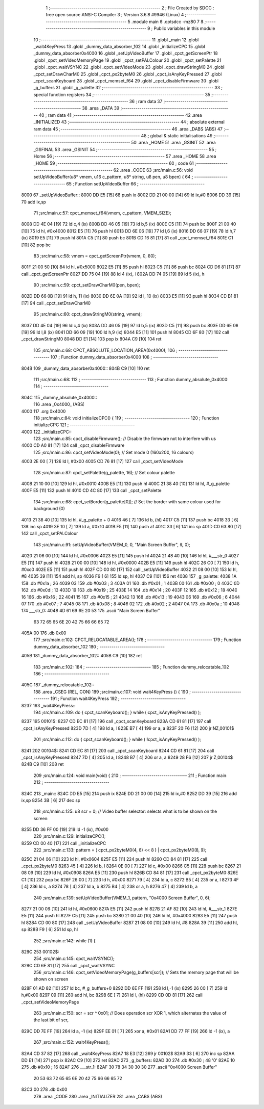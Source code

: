                               1 ;--------------------------------------------------------
                              2 ; File Created by SDCC : free open source ANSI-C Compiler
                              3 ; Version 3.6.8 #9946 (Linux)
                              4 ;--------------------------------------------------------
                              5 	.module main
                              6 	.optsdcc -mz80
                              7 	
                              8 ;--------------------------------------------------------
                              9 ; Public variables in this module
                             10 ;--------------------------------------------------------
                             11 	.globl _main
                             12 	.globl _wait4KeyPress
                             13 	.globl _dummy_data_absorber_102
                             14 	.globl _initializeCPC
                             15 	.globl _dummy_data_absorber0x4000
                             16 	.globl _setUpVideoBuffer
                             17 	.globl _cpct_getScreenPtr
                             18 	.globl _cpct_setVideoMemoryPage
                             19 	.globl _cpct_setPALColour
                             20 	.globl _cpct_setPalette
                             21 	.globl _cpct_waitVSYNC
                             22 	.globl _cpct_setVideoMode
                             23 	.globl _cpct_drawStringM0
                             24 	.globl _cpct_setDrawCharM0
                             25 	.globl _cpct_px2byteM0
                             26 	.globl _cpct_isAnyKeyPressed
                             27 	.globl _cpct_scanKeyboard
                             28 	.globl _cpct_memset_f64
                             29 	.globl _cpct_disableFirmware
                             30 	.globl _g_buffers
                             31 	.globl _g_palette
                             32 ;--------------------------------------------------------
                             33 ; special function registers
                             34 ;--------------------------------------------------------
                             35 ;--------------------------------------------------------
                             36 ; ram data
                             37 ;--------------------------------------------------------
                             38 	.area _DATA
                             39 ;--------------------------------------------------------
                             40 ; ram data
                             41 ;--------------------------------------------------------
                             42 	.area _INITIALIZED
                             43 ;--------------------------------------------------------
                             44 ; absolute external ram data
                             45 ;--------------------------------------------------------
                             46 	.area _DABS (ABS)
                             47 ;--------------------------------------------------------
                             48 ; global & static initialisations
                             49 ;--------------------------------------------------------
                             50 	.area _HOME
                             51 	.area _GSINIT
                             52 	.area _GSFINAL
                             53 	.area _GSINIT
                             54 ;--------------------------------------------------------
                             55 ; Home
                             56 ;--------------------------------------------------------
                             57 	.area _HOME
                             58 	.area _HOME
                             59 ;--------------------------------------------------------
                             60 ; code
                             61 ;--------------------------------------------------------
                             62 	.area _CODE
                             63 ;src/main.c:56: void setUpVideoBuffer(u8* vmem, u16 c_pattern, u8* string, u8 pen, u8 bpen) {
                             64 ;	---------------------------------
                             65 ; Function setUpVideoBuffer
                             66 ; ---------------------------------
   8000                      67 _setUpVideoBuffer::
   8000 DD E5         [15]   68 	push	ix
   8002 DD 21 00 00   [14]   69 	ld	ix,#0
   8006 DD 39         [15]   70 	add	ix,sp
                             71 ;src/main.c:57: cpct_memset_f64(vmem, c_pattern, VMEM_SIZE);
   8008 DD 4E 04      [19]   72 	ld	c,4 (ix)
   800B DD 46 05      [19]   73 	ld	b,5 (ix)
   800E C5            [11]   74 	push	bc
   800F 21 00 40      [10]   75 	ld	hl, #0x4000
   8012 E5            [11]   76 	push	hl
   8013 DD 6E 06      [19]   77 	ld	l,6 (ix)
   8016 DD 66 07      [19]   78 	ld	h,7 (ix)
   8019 E5            [11]   79 	push	hl
   801A C5            [11]   80 	push	bc
   801B CD 16 81      [17]   81 	call	_cpct_memset_f64
   801E C1            [10]   82 	pop	bc
                             83 ;src/main.c:58: vmem = cpct_getScreenPtr(vmem, 0, 80);
   801F 21 00 50      [10]   84 	ld	hl, #0x5000
   8022 E5            [11]   85 	push	hl
   8023 C5            [11]   86 	push	bc
   8024 CD D6 81      [17]   87 	call	_cpct_getScreenPtr
   8027 DD 75 04      [19]   88 	ld	4 (ix), l
   802A DD 74 05      [19]   89 	ld	5 (ix), h
                             90 ;src/main.c:59: cpct_setDrawCharM0(pen, bpen);
   802D DD 66 0B      [19]   91 	ld	h, 11 (ix)
   8030 DD 6E 0A      [19]   92 	ld	l, 10 (ix)
   8033 E5            [11]   93 	push	hl
   8034 CD B1 81      [17]   94 	call	_cpct_setDrawCharM0
                             95 ;src/main.c:60: cpct_drawStringM0(string, vmem);
   8037 DD 4E 04      [19]   96 	ld	c,4 (ix)
   803A DD 46 05      [19]   97 	ld	b,5 (ix)
   803D C5            [11]   98 	push	bc
   803E DD 6E 08      [19]   99 	ld	l,8 (ix)
   8041 DD 66 09      [19]  100 	ld	h,9 (ix)
   8044 E5            [11]  101 	push	hl
   8045 CD 6F 80      [17]  102 	call	_cpct_drawStringM0
   8048 DD E1         [14]  103 	pop	ix
   804A C9            [10]  104 	ret
                            105 ;src/main.c:68: CPCT_ABSOLUTE_LOCATION_AREA(0x4000);
                            106 ;	---------------------------------
                            107 ; Function dummy_data_absorber0x4000
                            108 ; ---------------------------------
   804B                     109 _dummy_data_absorber0x4000::
   804B C9            [10]  110 	ret
                            111 ;src/main.c:68: 
                            112 ;	---------------------------------
                            113 ; Function dummy_absolute_0x4000
                            114 ; ---------------------------------
   804C                     115 _dummy_absolute_0x4000::
                            116 	.area _0x4000_ (ABS) 
   4000                     117 	.org 0x4000 
                            118 ;src/main.c:84: void initializeCPC() {
                            119 ;	---------------------------------
                            120 ; Function initializeCPC
                            121 ; ---------------------------------
   4000                     122 _initializeCPC::
                            123 ;src/main.c:85: cpct_disableFirmware();          // Disable the firmware not to interfere with us
   4000 CD A0 81      [17]  124 	call	_cpct_disableFirmware
                            125 ;src/main.c:86: cpct_setVideoMode(0);            // Set mode 0 (160x200, 16 colours)
   4003 2E 00         [ 7]  126 	ld	l, #0x00
   4005 CD 76 81      [17]  127 	call	_cpct_setVideoMode
                            128 ;src/main.c:87: cpct_setPalette(g_palette, 16);  // Set colour palette
   4008 21 10 00      [10]  129 	ld	hl, #0x0010
   400B E5            [11]  130 	push	hl
   400C 21 38 40      [10]  131 	ld	hl, #_g_palette
   400F E5            [11]  132 	push	hl
   4010 CD 4C 80      [17]  133 	call	_cpct_setPalette
                            134 ;src/main.c:88: cpct_setBorder(g_palette[0]);    // Set the border with same colour used for background (0)
   4013 21 38 40      [10]  135 	ld	hl, #_g_palette + 0
   4016 46            [ 7]  136 	ld	b, (hl)
   4017 C5            [11]  137 	push	bc
   4018 33            [ 6]  138 	inc	sp
   4019 3E 10         [ 7]  139 	ld	a, #0x10
   401B F5            [11]  140 	push	af
   401C 33            [ 6]  141 	inc	sp
   401D CD 63 80      [17]  142 	call	_cpct_setPALColour
                            143 ;src/main.c:91: setUpVideoBuffer(VMEM_0, 0, "Main Screen Buffer", 6, 0);
   4020 21 06 00      [10]  144 	ld	hl, #0x0006
   4023 E5            [11]  145 	push	hl
   4024 21 48 40      [10]  146 	ld	hl, #___str_0
   4027 E5            [11]  147 	push	hl
   4028 21 00 00      [10]  148 	ld	hl, #0x0000
   402B E5            [11]  149 	push	hl
   402C 26 C0         [ 7]  150 	ld	h, #0xc0
   402E E5            [11]  151 	push	hl
   402F CD 00 80      [17]  152 	call	_setUpVideoBuffer
   4032 21 08 00      [10]  153 	ld	hl, #8
   4035 39            [11]  154 	add	hl, sp
   4036 F9            [ 6]  155 	ld	sp, hl
   4037 C9            [10]  156 	ret
   4038                     157 _g_palette:
   4038 1A                  158 	.db #0x1a	; 26
   4039 03                  159 	.db #0x03	; 3
   403A 01                  160 	.db #0x01	; 1
   403B 00                  161 	.db #0x00	; 0
   403C 0D                  162 	.db #0x0d	; 13
   403D 19                  163 	.db #0x19	; 25
   403E 14                  164 	.db #0x14	; 20
   403F 12                  165 	.db #0x12	; 18
   4040 16                  166 	.db #0x16	; 22
   4041 15                  167 	.db #0x15	; 21
   4042 13                  168 	.db #0x13	; 19
   4043 06                  169 	.db #0x06	; 6
   4044 07                  170 	.db #0x07	; 7
   4045 08                  171 	.db #0x08	; 8
   4046 02                  172 	.db #0x02	; 2
   4047 0A                  173 	.db #0x0a	; 10
   4048                     174 ___str_0:
   4048 4D 61 69 6E 20 53   175 	.ascii "Main Screen Buffer"
        63 72 65 65 6E 20
        42 75 66 66 65 72
   405A 00                  176 	.db 0x00
                            177 ;src/main.c:102: CPCT_RELOCATABLE_AREA();
                            178 ;	---------------------------------
                            179 ; Function dummy_data_absorber_102
                            180 ; ---------------------------------
   405B                     181 _dummy_data_absorber_102::
   405B C9            [10]  182 	ret
                            183 ;src/main.c:102: 
                            184 ;	---------------------------------
                            185 ; Function dummy_relocatable_102
                            186 ; ---------------------------------
   405C                     187 _dummy_relocatable_102::
                            188 	.area _CSEG (REL, CON) 
                            189 ;src/main.c:107: void wait4KeyPress () {
                            190 ;	---------------------------------
                            191 ; Function wait4KeyPress
                            192 ; ---------------------------------
   8237                     193 _wait4KeyPress::
                            194 ;src/main.c:109: do { cpct_scanKeyboard(); } while (  cpct_isAnyKeyPressed() );
   8237                     195 00101$:
   8237 CD EC 81      [17]  196 	call	_cpct_scanKeyboard
   823A CD 61 81      [17]  197 	call	_cpct_isAnyKeyPressed
   823D 7D            [ 4]  198 	ld	a, l
   823E B7            [ 4]  199 	or	a, a
   823F 20 F6         [12]  200 	jr	NZ,00101$
                            201 ;src/main.c:112: do { cpct_scanKeyboard(); } while ( !cpct_isAnyKeyPressed() );
   8241                     202 00104$:
   8241 CD EC 81      [17]  203 	call	_cpct_scanKeyboard
   8244 CD 61 81      [17]  204 	call	_cpct_isAnyKeyPressed
   8247 7D            [ 4]  205 	ld	a, l
   8248 B7            [ 4]  206 	or	a, a
   8249 28 F6         [12]  207 	jr	Z,00104$
   824B C9            [10]  208 	ret
                            209 ;src/main.c:124: void main(void) {
                            210 ;	---------------------------------
                            211 ; Function main
                            212 ; ---------------------------------
   824C                     213 _main::
   824C DD E5         [15]  214 	push	ix
   824E DD 21 00 00   [14]  215 	ld	ix,#0
   8252 DD 39         [15]  216 	add	ix,sp
   8254 3B            [ 6]  217 	dec	sp
                            218 ;src/main.c:125: u8  scr = 0;      // Video buffer selector: selects what is to be shown on the screen
   8255 DD 36 FF 00   [19]  219 	ld	-1 (ix), #0x00
                            220 ;src/main.c:129: initializeCPC();
   8259 CD 00 40      [17]  221 	call	_initializeCPC
                            222 ;src/main.c:133: pattern = ( cpct_px2byteM0(4, 6) << 8 ) | cpct_px2byteM0(8, 9);
   825C 21 04 06      [10]  223 	ld	hl, #0x0604
   825F E5            [11]  224 	push	hl
   8260 CD 84 81      [17]  225 	call	_cpct_px2byteM0
   8263 45            [ 4]  226 	ld	b, l
   8264 0E 00         [ 7]  227 	ld	c, #0x00
   8266 C5            [11]  228 	push	bc
   8267 21 08 09      [10]  229 	ld	hl, #0x0908
   826A E5            [11]  230 	push	hl
   826B CD 84 81      [17]  231 	call	_cpct_px2byteM0
   826E C1            [10]  232 	pop	bc
   826F 26 00         [ 7]  233 	ld	h, #0x00
   8271 79            [ 4]  234 	ld	a, c
   8272 B5            [ 4]  235 	or	a, l
   8273 4F            [ 4]  236 	ld	c, a
   8274 78            [ 4]  237 	ld	a, b
   8275 B4            [ 4]  238 	or	a, h
   8276 47            [ 4]  239 	ld	b, a
                            240 ;src/main.c:139: setUpVideoBuffer(VMEM_1, pattern, "0x4000 Screen Buffer", 0, 6);
   8277 21 00 06      [10]  241 	ld	hl, #0x0600
   827A E5            [11]  242 	push	hl
   827B 21 AF 82      [10]  243 	ld	hl, #___str_1
   827E E5            [11]  244 	push	hl
   827F C5            [11]  245 	push	bc
   8280 21 00 40      [10]  246 	ld	hl, #0x4000
   8283 E5            [11]  247 	push	hl
   8284 CD 00 80      [17]  248 	call	_setUpVideoBuffer
   8287 21 08 00      [10]  249 	ld	hl, #8
   828A 39            [11]  250 	add	hl, sp
   828B F9            [ 6]  251 	ld	sp, hl
                            252 ;src/main.c:142: while (1) {
   828C                     253 00102$:
                            254 ;src/main.c:145: cpct_waitVSYNC();
   828C CD 6E 81      [17]  255 	call	_cpct_waitVSYNC
                            256 ;src/main.c:146: cpct_setVideoMemoryPage(g_buffers[scr]);  // Sets the memory page that will be shown on screen
   828F 01 AD 82      [10]  257 	ld	bc, #_g_buffers+0
   8292 DD 6E FF      [19]  258 	ld	l,-1 (ix)
   8295 26 00         [ 7]  259 	ld	h,#0x00
   8297 09            [11]  260 	add	hl, bc
   8298 6E            [ 7]  261 	ld	l, (hl)
   8299 CD 0D 81      [17]  262 	call	_cpct_setVideoMemoryPage
                            263 ;src/main.c:150: scr = scr ^ 0x01;    // Does operation scr XOR 1, which alternates the value of the last bit of scr, 
   829C DD 7E FF      [19]  264 	ld	a, -1 (ix)
   829F EE 01         [ 7]  265 	xor	a, #0x01
   82A1 DD 77 FF      [19]  266 	ld	-1 (ix), a
                            267 ;src/main.c:152: wait4KeyPress();
   82A4 CD 37 82      [17]  268 	call	_wait4KeyPress
   82A7 18 E3         [12]  269 	jr	00102$
   82A9 33            [ 6]  270 	inc	sp
   82AA DD E1         [14]  271 	pop	ix
   82AC C9            [10]  272 	ret
   82AD                     273 _g_buffers:
   82AD 30                  274 	.db #0x30	; 48	'0'
   82AE 10                  275 	.db #0x10	; 16
   82AF                     276 ___str_1:
   82AF 30 78 34 30 30 30   277 	.ascii "0x4000 Screen Buffer"
        20 53 63 72 65 65
        6E 20 42 75 66 66
        65 72
   82C3 00                  278 	.db 0x00
                            279 	.area _CODE
                            280 	.area _INITIALIZER
                            281 	.area _CABS (ABS)
